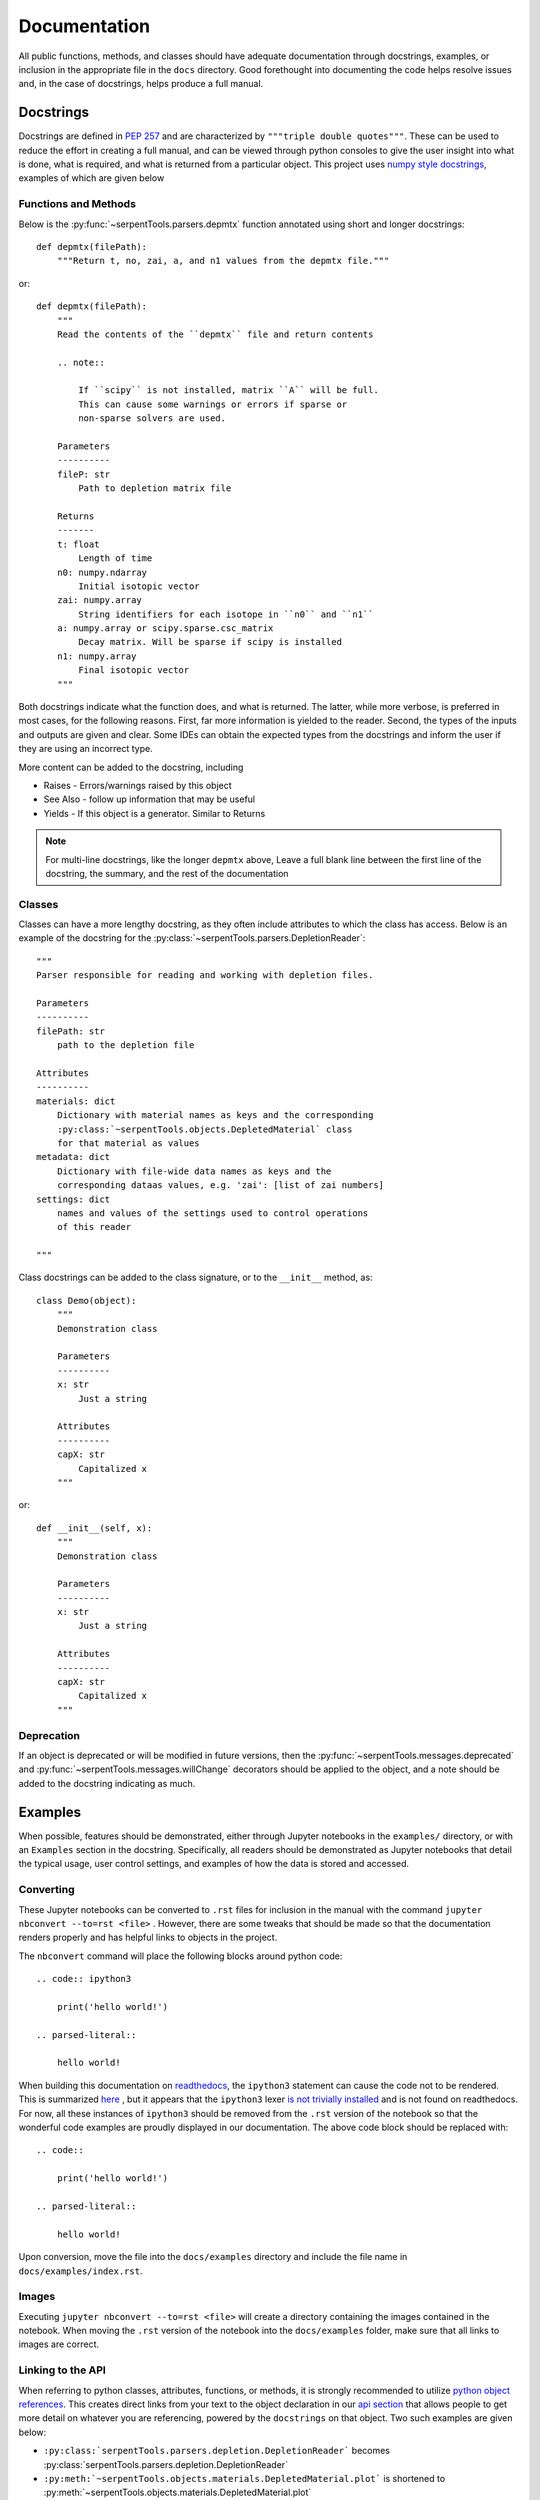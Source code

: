 .. |jconvert| replace:: ``jupyter nbconvert --to=rst <file>``

.. |rst| replace:: ``.rst``

.. _documentation:

=============
Documentation
=============

All public functions, methods, and classes should have adequate documentation
through docstrings, examples, or inclusion in the appropriate
file in the ``docs`` directory.
Good forethought into documenting the code helps resolve issues and,
in the case of docstrings, helps produce a full manual.

.. _docstrings:

Docstrings
==========

Docstrings are defined in :pep:`257` and are characterized by
``"""triple double quotes"""``.
These can be used to reduce the effort in creating a full manual,
and can be viewed through python consoles to give the user insight
into what is done, what is required, and what is returned from a
particular object. This project uses
`numpy style docstrings <https://github.com/numpy/numpy/blob/master/doc/HOWTO_DOCUMENT.rst.txt#docstring-standard>`_,
examples of which are given below

Functions and Methods
---------------------

Below is the :py:func:`~serpentTools.parsers.depmtx` function annotated using
short and longer docstrings::

    def depmtx(filePath):
        """Return t, no, zai, a, and n1 values from the depmtx file."""

or::

    def depmtx(filePath):
        """
        Read the contents of the ``depmtx`` file and return contents

        .. note::

            If ``scipy`` is not installed, matrix ``A`` will be full.
            This can cause some warnings or errors if sparse or
            non-sparse solvers are used.

        Parameters
        ----------
        fileP: str
            Path to depletion matrix file

        Returns
        -------
        t: float
            Length of time
        n0: numpy.ndarray
            Initial isotopic vector
        zai: numpy.array
            String identifiers for each isotope in ``n0`` and ``n1``
        a: numpy.array or scipy.sparse.csc_matrix
            Decay matrix. Will be sparse if scipy is installed
        n1: numpy.array
            Final isotopic vector
        """

Both docstrings indicate what the function does, and what is returned.
The latter, while more verbose, is preferred in most cases, for the following
reasons. First, far more information is yielded to the reader. Second,
the types of the inputs and outputs are given and clear. Some IDEs can obtain
the expected types from the docstrings and inform the user if they are using
an incorrect type.

More content can be added to the docstring, including

* Raises - Errors/warnings raised by this object
* See Also - follow up information that may be useful
* Yields - If this object is a generator. Similar to Returns


.. note::

    For multi-line docstrings, like the longer ``depmtx`` above,
    Leave a full blank line between the first line of the docstring,
    the summary, and the rest of the documentation

Classes
-------

Classes can have a more lengthy docstring, as they often include
attributes to which the class has access. Below is an example of the
docstring for the :py:class:`~serpentTools.parsers.DepletionReader`::

    """
    Parser responsible for reading and working with depletion files.

    Parameters
    ----------
    filePath: str
        path to the depletion file

    Attributes
    ----------
    materials: dict
        Dictionary with material names as keys and the corresponding
        :py:class:`~serpentTools.objects.DepletedMaterial` class
        for that material as values
    metadata: dict
        Dictionary with file-wide data names as keys and the
        corresponding dataas values, e.g. 'zai': [list of zai numbers]
    settings: dict
        names and values of the settings used to control operations
        of this reader

    """

Class docstrings can be added to the class signature, or to the ``__init__``
method, as::

    class Demo(object):
        """
        Demonstration class

        Parameters
        ----------
        x: str
            Just a string

        Attributes
        ----------
        capX: str
            Capitalized x
        """

or::

    def __init__(self, x):
        """
        Demonstration class

        Parameters
        ----------
        x: str
            Just a string

        Attributes
        ----------
        capX: str
            Capitalized x
        """

.. _docs-deprecate:

Deprecation
-----------

If an object is deprecated or will be modified in future versions, then the
:py:func:`~serpentTools.messages.deprecated` and
:py:func:`~serpentTools.messages.willChange` decorators should be applied to
the object, and a note should be added to the docstring indicating as much.

.. _jupyterExamples:

Examples
========

When possible, features should be demonstrated, either through
Jupyter notebooks in the ``examples/`` directory, or with an
``Examples`` section in the docstring.
Specifically, all readers should be demonstrated as Jupyter notebooks
that detail the typical usage, user control settings, and examples
of how the data is stored and accessed.

.. _docs-convert:

Converting
----------

These Jupyter notebooks can be converted to |rst| files for inclusion
in the manual with the command |jconvert| .
However, there are some tweaks that should be made so that the documentation
renders properly and has helpful links to objects in the project.

The ``nbconvert`` command will place the following blocks around python code::

    .. code:: ipython3

        print('hello world!')

    .. parsed-literal::

        hello world!

When building this documentation on `readthedocs <serpent-tools.readthedocs.io/latest>`_,
the ``ipython3`` statement can cause the code not to be rendered. 
This is summarized 
`here <https://github.com/CORE-GATECH-GROUP/serpent-tools/issues/123#issuecomment-387788909>`_
, but it appears that the ``ipython3`` lexer 
`is not trivially installed <https://github.com/jupyter/nbconvert/issues/528>`_
and is not found on readthedocs.
For now, all these instances of ``ipython3`` should be removed from the |rst| version of the notebook so that
the wonderful code examples are proudly displayed in our documentation.
The above code block should be replaced with::

    .. code:: 

        print('hello world!')

    .. parsed-literal::

        hello world!

Upon conversion, move the file into the ``docs/examples`` directory and include the 
file name in ``docs/examples/index.rst``.

.. _docs-images:

Images
------

Executing |jconvert| will create a directory containing the images
contained in the notebook.
When moving the |rst| version of the notebook into the ``docs/examples`` folder, make sure
that all links to images are correct.

.. _docs-API-link:

Linking to the API
------------------

When referring to python classes, attributes, functions, or methods, it is 
strongly recommended to utilize 
`python object references <http://www.sphinx-doc.org/en/stable/domains.html#python-roles>`_.
This creates direct links from your text to the object declaration in our
`api section <http://serpent-tools.readthedocs.io/en/latest/api/index.html>`_ that allows
people to get more detail on whatever you are referencing, powered by the 
``docstrings`` on that object. Two such examples are given below:

* ``:py:class:`serpentTools.parsers.depletion.DepletionReader```
  becomes :py:class:`serpentTools.parsers.depletion.DepletionReader`
* ``:py:meth:`~serpentTools.objects.materials.DepletedMaterial.plot``` is shortened to
  :py:meth:`~serpentTools.objects.materials.DepletedMaterial.plot`

.. _docs-verify:

Verifying
=========

You worked hard on this documentation, and we want your great work to be properly displayed 
once completed.
In order to reduce the chances of some errors, try running the following from inside the
``docs`` directory::

    $ make clean html

Navigate to the files created in ``_build/html`` to ensure that images are loaded properly,
code is rendered properly, and the converted notebook looks exactly how you expect it to
look. 

.. warning::

    If there is an issue with rendering your example, we will likely call upon you to fix these
    issues.


.. note::

    Building the documentation locally requires ``sphinx`` and a handful of other
    packages. Installing these is outside the scope of this guide, partially because
    `the sphinx team has a great guide already <http://www.sphinx-doc.org/en/master/usage/installation.html>`_.
    Check this out if you are having issues running the ``make clean install`` commands from the 
    docs directory.

.. _docs-add-API:

Adding Objects to API
=====================

New reader or container objects should be included in the 
`api section of the documentation <http://serpent-tools.readthedocs.io/en/latest/api/index.html>`_, 
as with any function that the end user may utilize.
For documenting these, we utilize the 
`sphinx autodoc <http://www.sphinx-doc.org/en/master/ext/autodoc.html>`_ features to use the 
docstrings to automatically document new features.
This is most simply done by calling ``.. autoclass::`` or ``..autofunction::`` like::

    .. autofunction:: serpentTools.plot.plot
    .. autoclass:: serpentTools.parsers.results.ResultsReader

For new readers, those should be included in their own file, such as ``docs/api/myNewReader.rst``, 
which can be as bare as::

    My New Reader
    =============

    .. autoclass:: serpentTools.parsers.new.MyNewReader

Be sure to include your new file in ``docs/api/index.rst``, or else your file will be 
left out of the documentation.
Proper documentation of the class or function requires thorough and concise
documentation of all attributes, class methods, and construction arguments.
Follow the above guides, such as :ref:`docstrings`, and this process *should*
go smoothly.

